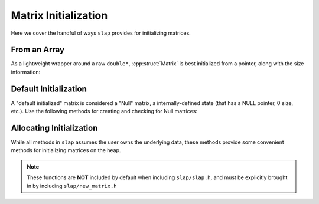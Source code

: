 Matrix Initialization
=====================

Here we cover the handful of ways ``slap`` provides for initializing matrices.

From an Array
-------------
As a lightweight wrapper around a raw ``double*``, :cpp:struct:`Matrix` is best
initialized from a pointer, along with the size information:

.. doxygenfunction:: slap_MatrixFromArray

Default Initialization
----------------------
A "default initialized" matrix is considered a "Null" matrix, a internally-defined
state (that has a NULL pointer, 0 size, etc.). Use the following methods for
creating and checking for Null matrices:

.. doxygenfunction:: slap_NullMatrix

.. doxygenfunction:: slap_SetNull

.. doxygenfunction:: slap_IsNull

Allocating Initialization
-------------------------
While all methods in ``slap`` assumes the user owns the underlying data, these methods
provide some convenient methods for initializing matrices on the heap.

.. doxygenfunction:: slap_NewMatrix

.. doxygenfunction:: slap_NewMatrixZeros

.. doxygenfunction:: slap_FreeMatrix

.. note:: These functions are **NOT** included by default when including ``slap/slap.h``,
          and must be explicitly brought in by including ``slap/new_matrix.h``
